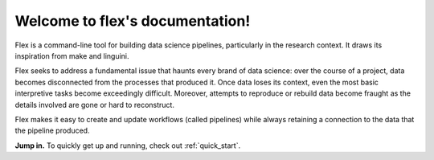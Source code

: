 .. flex documentation master file, created by
   sphinx-quickstart on Fri Jul 10 11:45:05 2015.
   You can adapt this file completely to your liking, but it should at least
   contain the root `toctree` directive.

Welcome to flex's documentation!
================================

Flex is a command-line tool for building data science pipelines, particularly
in the research context. It draws its inspiration from make and linguini.

Flex seeks to address a fundamental issue that haunts every brand of
data science: over the course of a project, data becomes disconnected from the
processes that produced it. Once data loses its context, even the most basic
interpretive tasks become exceedingly difficult.  Moreover, attempts to
reproduce or rebuild data become fraught as the details involved are gone or
hard to reconstruct.

Flex makes it easy to create and update workflows (called pipelines) while
always retaining a connection to the data that the pipeline produced.

**Jump in.** To quickly get up and running, check out :ref:`quick_start`.


